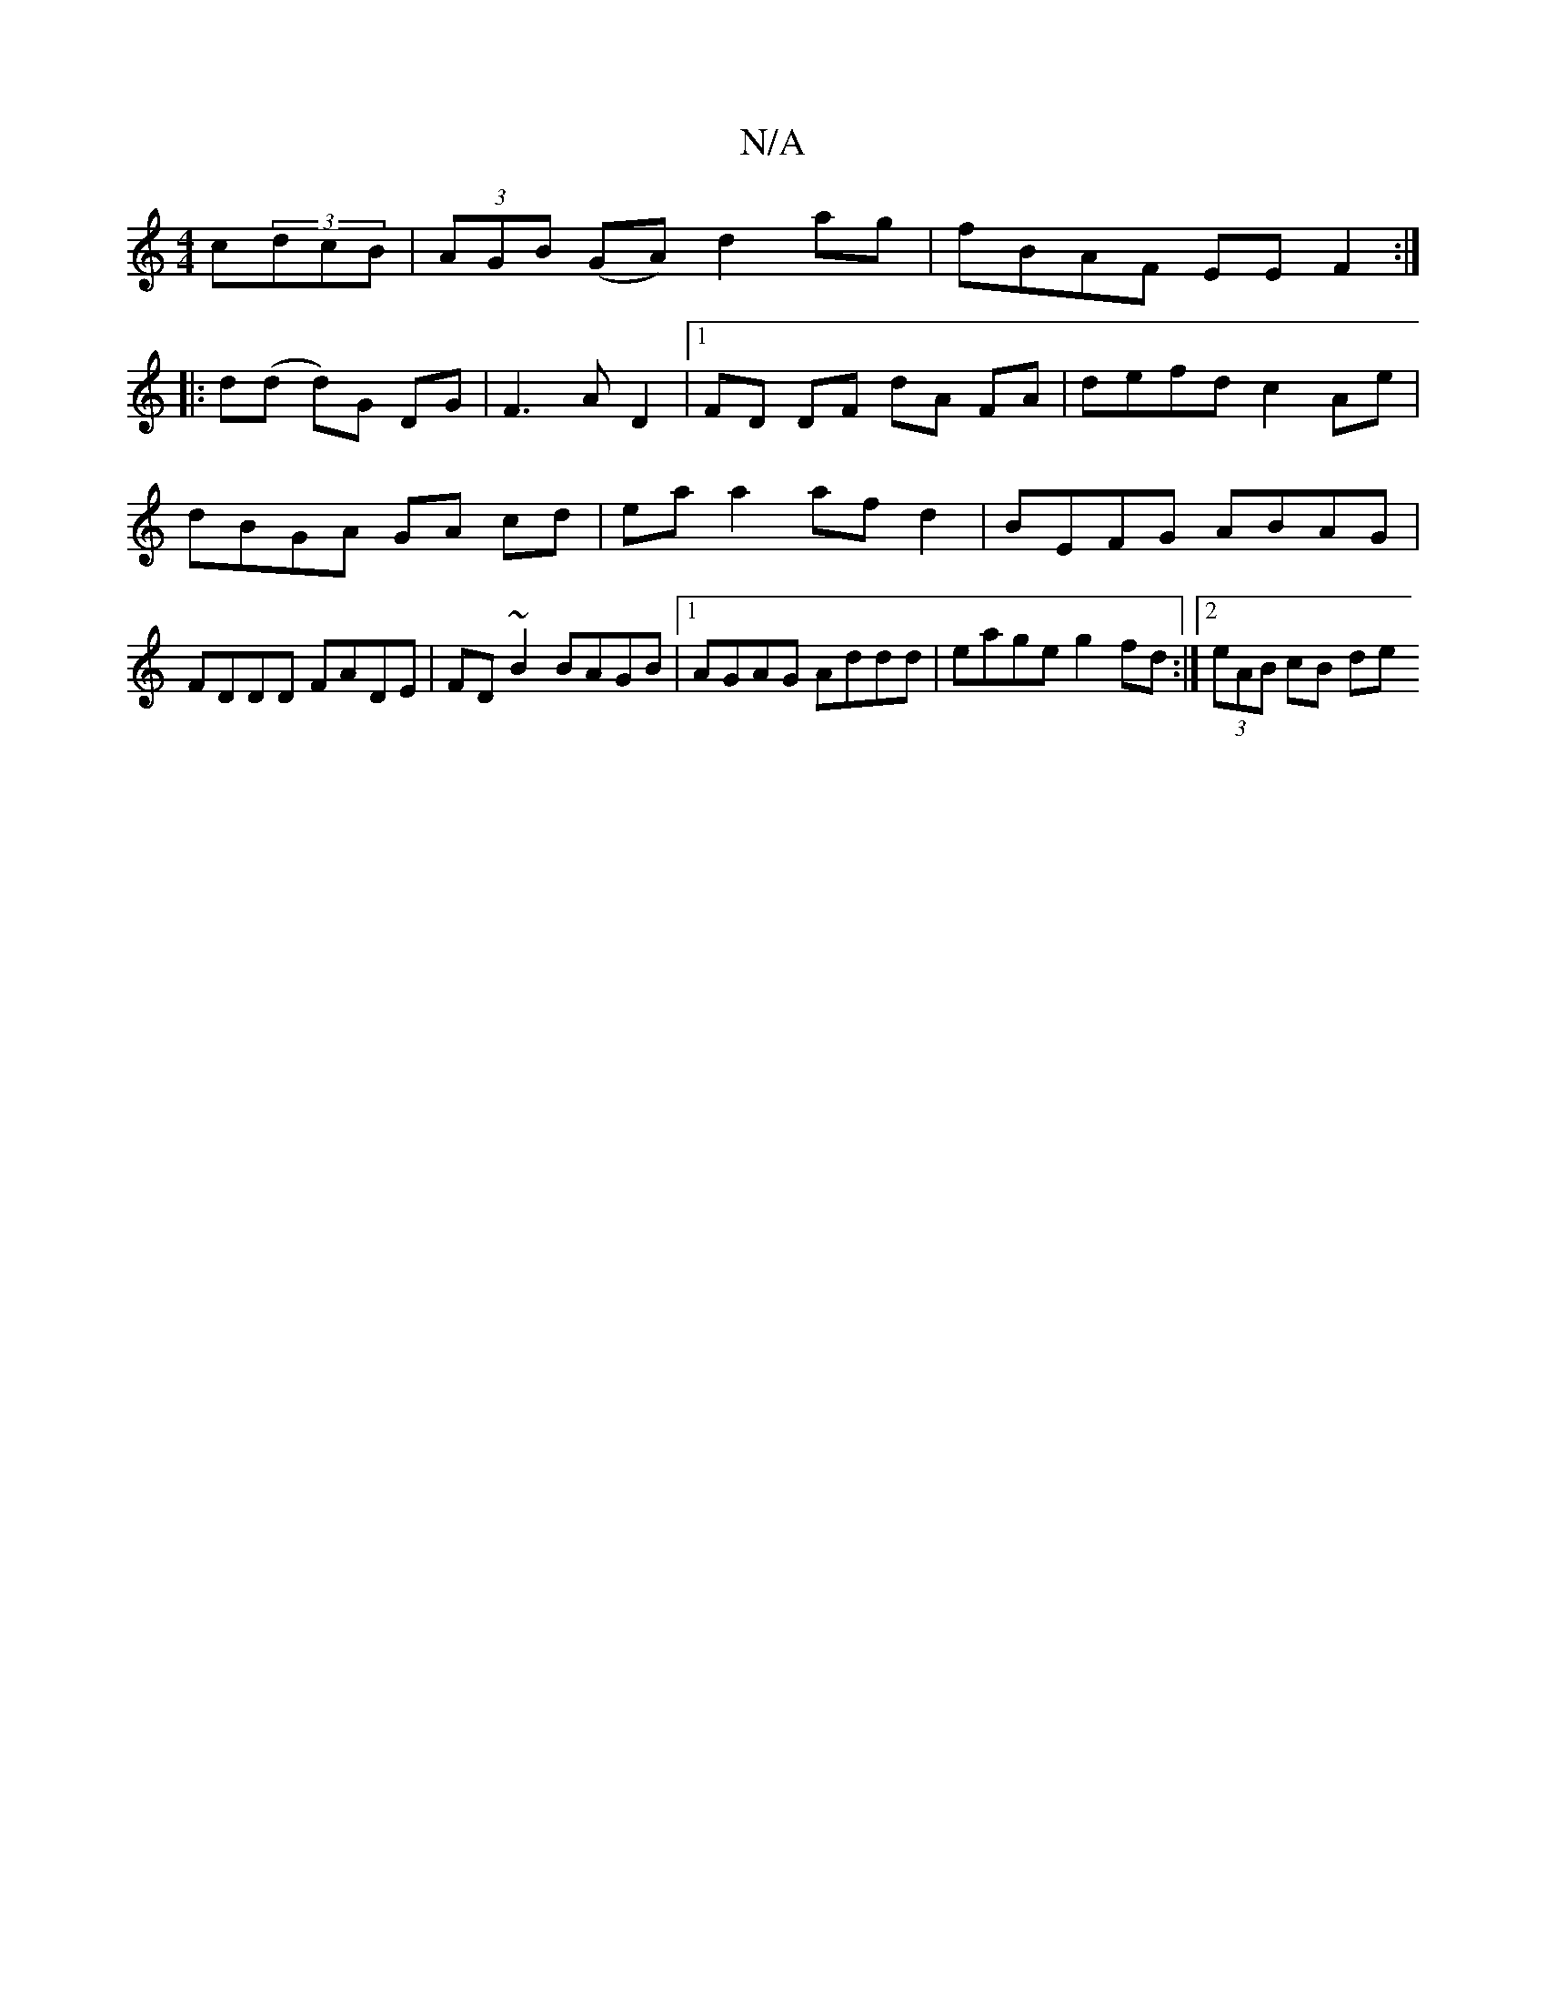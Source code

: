 X:1
T:N/A
M:4/4
R:N/A
K:Cmajor
c}(3dcB |(3AGB (GA) d2 ag | fBAF EEF2 :|
|: d(d d)G DG | F3 A D2 |1 FD DF dA FA | defd c2 Ae |
dBGA GA cd |  ea a2 af d2 | BEFG ABAG | FDDD FADE | FD~B2 BAGB |1 AGAG Addd | eage g2fd :|2 (3eAB cB (3de